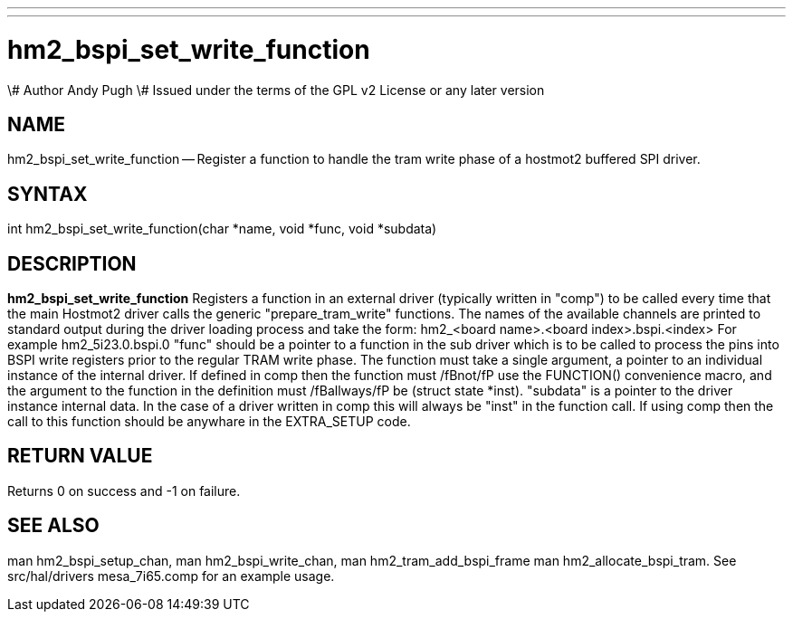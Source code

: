 ---
---
:skip-front-matter:

= hm2_bspi_set_write_function
\# Author Andy Pugh
\# Issued under the terms of the GPL v2 License or any later version

:manmanual: HAL Components
:mansource: ../man/man3/hm2_bspi_set_write_function.3hm2.asciidoc
:man version : 


== NAME

hm2_bspi_set_write_function -- Register a function to handle the tram write phase
of a hostmot2 buffered SPI driver. 


== SYNTAX
int hm2_bspi_set_write_function(char *name, void *func, void *subdata)



== DESCRIPTION
**hm2_bspi_set_write_function** Registers a function in an external driver 
(typically written in "comp") to be called every time that the main Hostmot2
driver calls the generic "prepare_tram_write" functions. 
 The names of the available channels are printed to standard output during the 
driver loading process and take the form:
hm2_<board name>.<board index>.bspi.<index> For example hm2_5i23.0.bspi.0
 "func" should be a pointer to a function in the sub driver which is to be
called to process the pins into BSPI write registers prior to the regular TRAM
write phase. The function must take a single argument, a pointer to an
individual instance of the internal driver. If defined in comp then the 
function must /fBnot/fP use the FUNCTION() convenience macro, and the argument
to the function in the definition  must /fBallways/fP be (struct state *inst).
 "subdata" is a pointer to the driver instance internal data. In the case of a 
driver written in comp this will always be "inst" in the function call.
 If using comp then the call to this function should be anywhare in the 
EXTRA_SETUP code. 



== RETURN VALUE
Returns 0 on success and -1 on failure.



== SEE ALSO
man hm2_bspi_setup_chan, man hm2_bspi_write_chan, man hm2_tram_add_bspi_frame
man hm2_allocate_bspi_tram.
See src/hal/drivers mesa_7i65.comp for an example usage.
